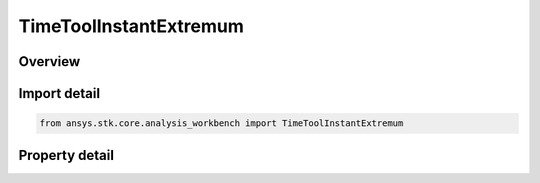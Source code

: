 TimeToolInstantExtremum
=======================

.. py:class:: ansys.stk.core.analysis_workbench.TimeToolInstantExtremum

   Bases: :py:class:`~ansys.stk.core.analysis_workbench.ITimeToolInstant`, :py:class:`~ansys.stk.core.analysis_workbench.IAnalysisWorkbenchComponent`

   Determine time of global minimum or maximum of specified scalar calculation. Determination is performed within interval list using Sampling and Convergence parameters.

.. py:currentmodule:: TimeToolInstantExtremum

Overview
--------

.. tab-set::

    .. tab-item:: Properties
        
        .. list-table::
            :header-rows: 0
            :widths: auto

            * - :py:attr:`~ansys.stk.core.analysis_workbench.TimeToolInstantExtremum.extremum_type`
              - The extremum type of interest (either minimum or maximum) for scalar calculation.
            * - :py:attr:`~ansys.stk.core.analysis_workbench.TimeToolInstantExtremum.calculation_scalar`
              - The scalar calculation.
            * - :py:attr:`~ansys.stk.core.analysis_workbench.TimeToolInstantExtremum.custom_time_limits`
              - A custom interval list or a single interval. By default it is set to overall availability of host object. This determines time limits within which global minimum or maximum is sought. The time limits will be used if UseCustomTimeLimits is set to true.
            * - :py:attr:`~ansys.stk.core.analysis_workbench.TimeToolInstantExtremum.use_custom_time_limits`
              - Indicate whether to use specified custom time limits (see CustomTimeLimits).
            * - :py:attr:`~ansys.stk.core.analysis_workbench.TimeToolInstantExtremum.save_data_option`
              - Determine if computed time of extremum is saved/loaded, otherwise it is recomputed on load if necessary.
            * - :py:attr:`~ansys.stk.core.analysis_workbench.TimeToolInstantExtremum.sampling`
              - A Sampling definition, which can use a fixed step, relative tolerance or curvature tolerance. Relative tolerance uses a combination of relative and absolute changes in scalar values between samples...
            * - :py:attr:`~ansys.stk.core.analysis_workbench.TimeToolInstantExtremum.convergence`
              - A Convergence definition, which uses time tolerance to determine when time of extremum is found.



Import detail
-------------

.. code-block:: python

    from ansys.stk.core.analysis_workbench import TimeToolInstantExtremum


Property detail
---------------

.. py:property:: extremum_type
    :canonical: ansys.stk.core.analysis_workbench.TimeToolInstantExtremum.extremum_type
    :type: ExtremumType

    The extremum type of interest (either minimum or maximum) for scalar calculation.

.. py:property:: calculation_scalar
    :canonical: ansys.stk.core.analysis_workbench.TimeToolInstantExtremum.calculation_scalar
    :type: ICalculationToolScalar

    The scalar calculation.

.. py:property:: custom_time_limits
    :canonical: ansys.stk.core.analysis_workbench.TimeToolInstantExtremum.custom_time_limits
    :type: ITimeToolTimeIntervalList

    A custom interval list or a single interval. By default it is set to overall availability of host object. This determines time limits within which global minimum or maximum is sought. The time limits will be used if UseCustomTimeLimits is set to true.

.. py:property:: use_custom_time_limits
    :canonical: ansys.stk.core.analysis_workbench.TimeToolInstantExtremum.use_custom_time_limits
    :type: bool

    Indicate whether to use specified custom time limits (see CustomTimeLimits).

.. py:property:: save_data_option
    :canonical: ansys.stk.core.analysis_workbench.TimeToolInstantExtremum.save_data_option
    :type: SaveDataType

    Determine if computed time of extremum is saved/loaded, otherwise it is recomputed on load if necessary.

.. py:property:: sampling
    :canonical: ansys.stk.core.analysis_workbench.TimeToolInstantExtremum.sampling
    :type: IAnalysisWorkbenchSampling

    A Sampling definition, which can use a fixed step, relative tolerance or curvature tolerance. Relative tolerance uses a combination of relative and absolute changes in scalar values between samples...

.. py:property:: convergence
    :canonical: ansys.stk.core.analysis_workbench.TimeToolInstantExtremum.convergence
    :type: IAnalysisWorkbenchConvergence

    A Convergence definition, which uses time tolerance to determine when time of extremum is found.



